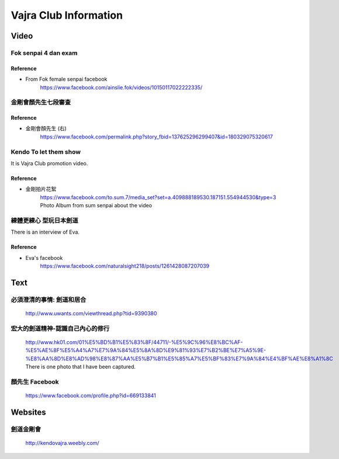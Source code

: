 ﻿******************************************************
Vajra Club Information
******************************************************

Video
========

Fok senpai 4 dan exam
-------------------------

Reference
^^^^^^^^^^^^^^^^^^^^^^^^
- From Fok female senpai facebook
	| https://www.facebook.com/ainslie.fok/videos/10150117022222335/


金剛會顏先生七段審査
----------------------

.. raw:: html

	<iframe width="560" height="315" src="https://www.youtube.com/embed/iiSSzHj-T_0" frameborder="0" allowfullscreen></iframe>
	
Reference
^^^^^^^^^^^^^^^^^^^^^^^^
- 金剛會顏先生 (右)
	| https://www.facebook.com/permalink.php?story_fbid=137625296299407&id=180329075320617
	
.. _vajra-toLetThemKnow:
	
Kendo To let them show 
-------------------------

.. raw:: html

	<iframe width="560" height="315" src="https://www.youtube.com/embed/vi7msrHmMbg" frameborder="0" allowfullscreen></iframe>
	
It is Vajra Club promotion video.

Reference
^^^^^^^^^^^^^^^^^^^^^^^^
- 金剛拍片花絮
	| https://www.facebook.com/to.sum.7/media_set?set=a.409888189530.187151.554944530&type=3
	| Photo Album from sum senpai about the video
	
	
練體更練心 型玩日本劍道
------------------------

.. raw:: html

	<iframe width="560" height="315" src="https://www.youtube.com/embed/9-jtWl2iA8c" frameborder="0" allowfullscreen></iframe>
	
There is an interview of Eva.
	
Reference
^^^^^^^^^^^^^^^^^^^^^^^^
- Eva's facebook
	| https://www.facebook.com/naturalsight218/posts/1261428087207039
	
Text
========
必須澄清的事情: 劍道和居合 
------------------------------------
	| http://www.uwants.com/viewthread.php?tid=9390380
	
宏大的劍道精神-認識自己內心的修行
------------------------------------
	| http://www.hk01.com/01%E5%BD%B1%E5%83%8F/44711/-%E5%9C%96%E8%BC%AF-%E5%AE%8F%E5%A4%A7%E7%9A%84%E5%8A%8D%E9%81%93%E7%B2%BE%E7%A5%9E-%E8%AA%8D%E8%AD%98%E8%87%AA%E5%B7%B1%E5%85%A7%E5%BF%83%E7%9A%84%E4%BF%AE%E8%A1%8C
	| There is one photo that I have been captured.
	
顏先生 Facebook
------------------------------------
	| https://www.facebook.com/profile.php?id=669133841
	
Websites
=============

劍道金剛會
------------------------------------
	| http://kendovajra.weebly.com/

